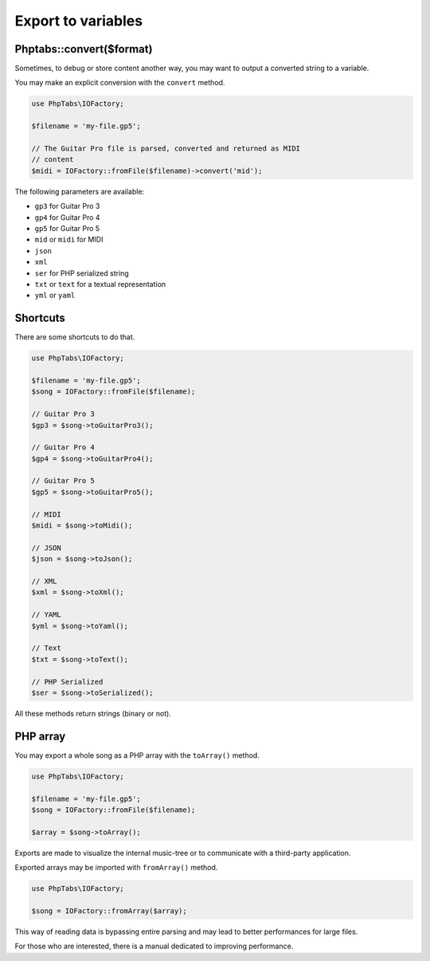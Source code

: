 .. _export.variables:

===================
Export to variables
===================


Phptabs::convert($format)
=========================

Sometimes, to debug or store content another way, you may want to output
a converted string to a variable.

You may make an explicit conversion with the ``convert`` method.

.. code-block:: php

    use PhpTabs\IOFactory;

    $filename = 'my-file.gp5';

    // The Guitar Pro file is parsed, converted and returned as MIDI
    // content
    $midi = IOFactory::fromFile($filename)->convert('mid');


The following parameters are available:

- ``gp3`` for Guitar Pro 3
- ``gp4`` for Guitar Pro 4
- ``gp5`` for Guitar Pro 5
- ``mid`` or ``midi`` for MIDI
- ``json``
- ``xml``
- ``ser`` for PHP serialized string
- ``txt`` or ``text`` for a textual representation
- ``yml`` or ``yaml``


Shortcuts
=========

There are some shortcuts to do that.

.. code-block:: php

    use PhpTabs\IOFactory;

    $filename = 'my-file.gp5';
    $song = IOFactory::fromFile($filename);

    // Guitar Pro 3
    $gp3 = $song->toGuitarPro3();

    // Guitar Pro 4
    $gp4 = $song->toGuitarPro4();

    // Guitar Pro 5
    $gp5 = $song->toGuitarPro5();

    // MIDI
    $midi = $song->toMidi();

    // JSON
    $json = $song->toJson();

    // XML
    $xml = $song->toXml();

    // YAML
    $yml = $song->toYaml();

    // Text
    $txt = $song->toText();

    // PHP Serialized
    $ser = $song->toSerialized();


All these methods return strings (binary or not).

PHP array
=========

You may export a whole song as a PHP array with the ``toArray()``
method.

.. code-block:: php

    use PhpTabs\IOFactory;

    $filename = 'my-file.gp5';
    $song = IOFactory::fromFile($filename);

    $array = $song->toArray();

Exports are made to visualize the internal music-tree or to communicate
with a third-party application.

Exported arrays may be imported with ``fromArray()`` method.

.. code-block:: php

    use PhpTabs\IOFactory;

    $song = IOFactory::fromArray($array);

This way of reading data is bypassing entire parsing and may lead to
better performances for large files.

For those who are interested, there is a manual dedicated to improving
performance.
